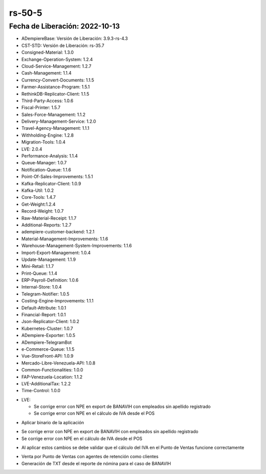 .. _documento/versión-50-5:

.. _Error al Generar TXT FAOV: https://github.com/erpcya/Control-ERPYA/issues/911
.. _Javalang al agregar producto en la orden: https://github.com/erpcya/Control-HCIMPORT/issues/59

**rs-50-5**
===========

**Fecha de Liberación:** 2022-10-13
-----------------------------------

.. data:: Soporte a Versiones

- ADempiereBase: Versión de Liberación: 3.9.3-rs-4.3
- CST-STD: Versión de Liberación: rs-35.7
- Consigned-Material: 1.3.0
- Exchange-Operation-System: 1.2.4
- Cloud-Service-Management: 1.2.7
- Cash-Management: 1.1.4
- Currency-Convert-Documents: 1.1.5
- Farmer-Assistance-Program: 1.5.1
- RethinkDB-Replicator-Client: 1.1.5
- Third-Party-Access: 1.0.6
- Fiscal-Printer: 1.5.7
- Sales-Force-Management: 1.1.2
- Delivery-Management-Service: 1.2.0
- Travel-Agency-Management: 1.1.1
- Withholding-Engine: 1.2.8
- Migration-Tools: 1.0.4
- LVE: 2.0.4
- Performance-Analysis: 1.1.4
- Queue-Manager: 1.0.7
- Notification-Queue: 1.1.6
- Point-Of-Sales-Improvements: 1.5.1
- Kafka-Replicator-Client: 1.0.9
- Kafka-Util: 1.0.2
- Core-Tools: 1.4.7
- Get-Weight:1.2.4
- Record-Weight: 1.0.7
- Raw-Material-Receipt: 1.1.7
- Additional-Reports: 1.2.7
- adempiere-customer-backend: 1.2.1
- Material-Management-Improvements: 1.1.6
- Warehouse-Management-System-Improvements: 1.1.6
- Import-Export-Management: 1.0.4
- Update-Management: 1.1.9
- Mini-Retail: 1.1.7
- Print-Queue: 1.1.4
- ERP-Payroll-Definition: 1.0.6
- Internal-Store: 1.0.4
- Telegram-Notifier: 1.0.5
- Costing-Engine-Improvements: 1.1.1
- Default-Attribute: 1.0.1
- Financial-Report: 1.0.1
- Json-Replicator-Client: 1.0.2
- Kubernetes-Cluster: 1.0.7
- ADempiere-Exporter: 1.0.5
- ADempiere-TelegramBot
- e-Commerce-Queue: 1.1.5
- Vue-StoreFront-API: 1.0.9
- Mercado-Libre-Venezuela-API: 1.0.8
- Common-Functionalities: 1.0.0
- FAP-Venezuela-Location: 1.1.2
- LVE-AdditionalTax: 1.2.2
- Time-Control: 1.0.0

.. data:: Detalle Técnico

- LVE:

  - Se corrige error con NPE en export de BANAVIH con empleados sin apellido registrado
  - Se corrige error con NPE en el cálculo de IVA desde el POS

.. data:: Requerimientos

- Aplicar binario de la aplicación


.. data:: Novedades

- Se corrige error con NPE en export de BANAVIH con empleados sin apellido registrado
- Se corrige error con NPE en el cálculo de IVA desde el POS

.. data:: Tomar en Cuenta

- Al aplicar estos cambios se debe validar que el cálculo del IVA en el Punto de Ventas funcione correctamente

.. data:: Contexto

- Venta por Punto de Ventas con agentes de retención como clientes
- Generación de TXT desde el reporte de nómina para el caso de BANAVIH

.. data:: Reportes Relacionados

  - `Error al Generar TXT FAOV`_
  - `Javalang al agregar producto en la orden`_